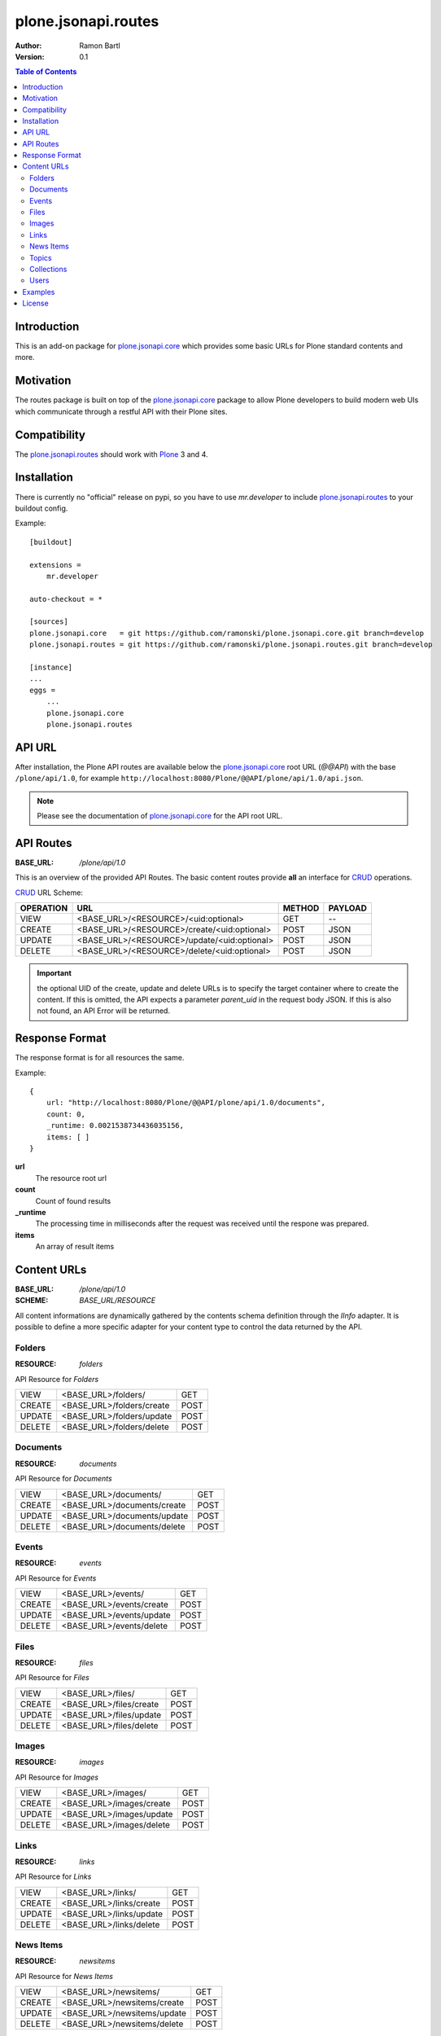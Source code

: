 plone.jsonapi.routes
====================

:Author: Ramon Bartl
:Version: 0.1


.. contents:: Table of Contents
   :depth: 2


Introduction
------------

This is an add-on package for plone.jsonapi.core_ which provides some basic
URLs for Plone standard contents and more.


Motivation
----------

The routes package is built on top of the plone.jsonapi.core_ package to allow
Plone developers to build modern web UIs which communicate through a restful
API with their Plone sites.


Compatibility
-------------

The plone.jsonapi.routes_ should work with Plone_ 3 and 4.


Installation
------------

There is currently no "official" release on pypi, so you have to use
`mr.developer` to include plone.jsonapi.routes_ to your buildout config.

Example::

    [buildout]

    extensions =
        mr.developer

    auto-checkout = *

    [sources]
    plone.jsonapi.core   = git https://github.com/ramonski/plone.jsonapi.core.git branch=develop
    plone.jsonapi.routes = git https://github.com/ramonski/plone.jsonapi.routes.git branch=develop

    [instance]
    ...
    eggs =
        ...
        plone.jsonapi.core
        plone.jsonapi.routes

API URL
-------

After installation, the Plone API routes are available below the
plone.jsonapi.core_ root URL (`@@API`) with the base ``/plone/api/1.0``, for example
``http://localhost:8080/Plone/@@API/plone/api/1.0/api.json``.

.. note:: Please see the documentation of plone.jsonapi.core_ for the API root URL.


API Routes
----------

:BASE_URL: `/plone/api/1.0`

This is an overview of the provided API Routes. The basic content routes
provide **all** an interface for CRUD_ operations.

CRUD_ URL Scheme:

+-----------+---------------------------------------------+--------+---------+
| OPERATION | URL                                         | METHOD | PAYLOAD |
+===========+=============================================+========+=========+
| VIEW      | <BASE_URL>/<RESOURCE>/<uid:optional>        | GET    | --      |
+-----------+---------------------------------------------+--------+---------+
| CREATE    | <BASE_URL>/<RESOURCE>/create/<uid:optional> | POST   | JSON    |
+-----------+---------------------------------------------+--------+---------+
| UPDATE    | <BASE_URL>/<RESOURCE>/update/<uid:optional> | POST   | JSON    |
+-----------+---------------------------------------------+--------+---------+
| DELETE    | <BASE_URL>/<RESOURCE>/delete/<uid:optional> | POST   | JSON    |
+-----------+---------------------------------------------+--------+---------+

.. important:: the optional UID of the create, update and delete URLs is to
               specify the target container where to create the content.  If
               this is omitted, the API expects a parameter `parent_uid` in the
               request body JSON. If this is also not found, an API Error will
               be returned.


Response Format
---------------

The response format is for all resources the same.

Example::

    {
        url: "http://localhost:8080/Plone/@@API/plone/api/1.0/documents",
        count: 0,
        _runtime: 0.0021538734436035156,
        items: [ ]
    }

**url**
    The resource root url
**count**
    Count of found results
**_runtime**
    The processing time in milliseconds after the request was received until
    the respone was prepared.
**items**
    An array of result items


Content URLs
------------

:BASE_URL: `/plone/api/1.0`
:SCHEME:   `BASE_URL/RESOURCE`

All content informations are dynamically gathered by the contents schema
definition through the `IInfo` adapter.  It is possible to define a more
specific adapter for your content type to control the data returned by the API.


Folders
~~~~~~~

:RESOURCE: `folders`

API Resource for `Folders`

+--------+---------------------------+------+
| VIEW   | <BASE_URL>/folders/       | GET  |
+--------+---------------------------+------+
| CREATE | <BASE_URL>/folders/create | POST |
+--------+---------------------------+------+
| UPDATE | <BASE_URL>/folders/update | POST |
+--------+---------------------------+------+
| DELETE | <BASE_URL>/folders/delete | POST |
+--------+---------------------------+------+


Documents
~~~~~~~~~

:RESOURCE: `documents`

API Resource for `Documents`

+--------+-----------------------------+------+
| VIEW   | <BASE_URL>/documents/       | GET  |
+--------+-----------------------------+------+
| CREATE | <BASE_URL>/documents/create | POST |
+--------+-----------------------------+------+
| UPDATE | <BASE_URL>/documents/update | POST |
+--------+-----------------------------+------+
| DELETE | <BASE_URL>/documents/delete | POST |
+--------+-----------------------------+------+


Events
~~~~~~

:RESOURCE: `events`


API Resource for `Events`

+--------+--------------------------+------+
| VIEW   | <BASE_URL>/events/       | GET  |
+--------+--------------------------+------+
| CREATE | <BASE_URL>/events/create | POST |
+--------+--------------------------+------+
| UPDATE | <BASE_URL>/events/update | POST |
+--------+--------------------------+------+
| DELETE | <BASE_URL>/events/delete | POST |
+--------+--------------------------+------+


Files
~~~~~

:RESOURCE: `files`

API Resource for `Files`

+--------+-------------------------+------+
| VIEW   | <BASE_URL>/files/       | GET  |
+--------+-------------------------+------+
| CREATE | <BASE_URL>/files/create | POST |
+--------+-------------------------+------+
| UPDATE | <BASE_URL>/files/update | POST |
+--------+-------------------------+------+
| DELETE | <BASE_URL>/files/delete | POST |
+--------+-------------------------+------+


Images
~~~~~~

:RESOURCE: `images`

API Resource for `Images`

+--------+--------------------------+------+
| VIEW   | <BASE_URL>/images/       | GET  |
+--------+--------------------------+------+
| CREATE | <BASE_URL>/images/create | POST |
+--------+--------------------------+------+
| UPDATE | <BASE_URL>/images/update | POST |
+--------+--------------------------+------+
| DELETE | <BASE_URL>/images/delete | POST |
+--------+--------------------------+------+


Links
~~~~~

:RESOURCE: `links`

API Resource for `Links`

+--------+-------------------------+------+
| VIEW   | <BASE_URL>/links/       | GET  |
+--------+-------------------------+------+
| CREATE | <BASE_URL>/links/create | POST |
+--------+-------------------------+------+
| UPDATE | <BASE_URL>/links/update | POST |
+--------+-------------------------+------+
| DELETE | <BASE_URL>/links/delete | POST |
+--------+-------------------------+------+


News Items
~~~~~~~~~~

:RESOURCE: `newsitems`

API Resource for `News Items`

+--------+-----------------------------+------+
| VIEW   | <BASE_URL>/newsitems/       | GET  |
+--------+-----------------------------+------+
| CREATE | <BASE_URL>/newsitems/create | POST |
+--------+-----------------------------+------+
| UPDATE | <BASE_URL>/newsitems/update | POST |
+--------+-----------------------------+------+
| DELETE | <BASE_URL>/newsitems/delete | POST |
+--------+-----------------------------+------+


Topics
~~~~~~

:RESOURCE: `topics`

API Resource for `Topics`

+--------+--------------------------+------+
| VIEW   | <BASE_URL>/topics/       | GET  |
+--------+--------------------------+------+
| CREATE | <BASE_URL>/topics/create | POST |
+--------+--------------------------+------+
| UPDATE | <BASE_URL>/topics/update | POST |
+--------+--------------------------+------+
| DELETE | <BASE_URL>/topics/delete | POST |
+--------+--------------------------+------+


Collections
~~~~~~~~~~~

:RESOURCE: `collections`

API Resource for `Collections`

+--------+-------------------------------+------+
| VIEW   | <BASE_URL>/collections/       | GET  |
+--------+-------------------------------+------+
| CREATE | <BASE_URL>/collections/create | POST |
+--------+-------------------------------+------+
| UPDATE | <BASE_URL>/collections/update | POST |
+--------+-------------------------------+------+
| DELETE | <BASE_URL>/collections/delete | POST |
+--------+-------------------------------+------+


Users
~~~~~

:RESOURCE: `users`

API Resource for `Plone Users`

+-------------+--------------------------+-----+
| VIEW        | <BASE_URL>/users         | GET |
+-------------+--------------------------+-----+
| GET CURRENT | <BASE_URL>/users/current | GET |
+-------------+--------------------------+-----+


Examples
--------

These examples show the basic usage of the API.
All examples are done from the command line using curl_.

.. important:: Using curl_ without the `--cookie` parameter acts like an anonymous
               request. So the contents of the Plone site need to be published.
               To create/update/delelete contents in Plone, the curl_ requests
               need to be authenticated. Thus, I copied the `__ac` cookie value
               from my browser to the `--cookie` parameter of curl_.

Imagine an empty Plone site with just 2 Folders:

    - Folder 1
    - Folder 2

Now lets list these folder. Therefore we use the `documents` resource of the API::

    curl -XGET http://localhost:8080/Plone/@@API/plone/api/1.0/folders | python -mjson.tool

    {
        "_runtime": 0.0024950504302978516,
        "count": 2,
        "items": [
            {
                "api_url": "http://localhost:8080/Plone/@@API/plone/api/1.0/folders/1b3e6ccde22b48778d5af5768ee49983",
                "created": "2014-01-23T10:10:53+01:00",
                "description": "The first Folder",
                "effective": "2014-01-23T10:11:15+01:00",
                "id": "folder-1",
                "modified": "2014-01-23T10:11:15+01:00",
                "portal_type": "Folder",
                "tags": [],
                "title": "Folder 1",
                "type": "Folder",
                "uid": "1b3e6ccde22b48778d5af5768ee49983",
                "url": "http://localhost:8080/Plone/folder-1"
            },
            {
                "api_url": "http://localhost:8080/Plone/@@API/plone/api/1.0/folders/0198f943bd2b48a8970b04d637f74888",
                "created": "2014-01-23T10:11:05+01:00",
                "description": "The second Folder",
                "effective": "2014-01-23T10:11:15+01:00",
                "id": "folder-2",
                "modified": "2014-01-23T10:11:15+01:00",
                "portal_type": "Folder",
                "tags": [],
                "title": "Folder 2",
                "type": "Folder",
                "uid": "0198f943bd2b48a8970b04d637f74888",
                "url": "http://localhost:8080/Plone/folder-2"
            }
        ],
        "url": "http://localhost:8080/Plone/@@API/plone/api/1.0/folders"
    }

As you can see, the two folders get listed. Also note, that for reasons of
performance, the request to a root URL of a resource contains only the catalog
results. The objects don't get waked up until we request a specific item.

Now we will request a specific folder, which will wake up the object to show more detailed informations::

    curl -XGET http://localhost:8080/Plone/@@API/plone/api/1.0/folders/1b3e6ccde22b48778d5af5768ee49983 | python -mjson.tool

    {
        "_runtime": 0.008948087692260742,
        "count": 1,
        "items": [
            {
                "allowDiscussion": false,
                "api_url": "http://localhost:8080/Plone/@@API/plone/api/1.0/folders/1b3e6ccde22b48778d5af5768ee49983",
                "constrainTypesMode": 0,
                "contributors": [],
                "created": "2014-01-23T10:10:53+01:00",
                "creation_date": "2014-01-23T10:10:53+01:00",
                "creators": [
                    "admin"
                ],
                "description": "The first Folder",
                "effective": "2014-01-23T10:11:15+01:00",
                "effectiveDate": "2014-01-23T10:11:15+01:00",
                "excludeFromNav": false,
                "expirationDate": null,
                "id": "folder-1",
                "immediatelyAddableTypes": [],
                "language": "de",
                "locallyAllowedTypes": [],
                "location": "",
                "modification_date": "2014-01-23T10:11:15+01:00",
                "modified": "2014-01-23T10:11:15+01:00",
                "nextPreviousEnabled": false,
                "parent_id": "Plone",
                "parent_uid": 0,
                "portal_type": "Folder",
                "relatedItems": [],
                "rights": "",
                "subject": [],
                "tags": [],
                "title": "Folder 1",
                "type": "Folder",
                "uid": "1b3e6ccde22b48778d5af5768ee49983",
                "url": "http://localhost:8080/Plone/folder-1"
            }
        ],
        "url": "http://localhost:8080/Plone/@@API/plone/api/1.0/folders"
    }

The response of a specific resource is much more detailed since we gather the
schema fields of the object.  Also note, that if the content is located below
the Plone site root, the parent_uid will be 0.

Now lets create a document below this folder. Therefore, the request needs to
be authenticated. I simply "steal" the **__ac** cookie value of my
authenticated browser session::

    curl -XPOST -H "Content-Type: application/json" -d '{"parent_uid":"1b3e6ccde22b48778d5af5768ee49983", "title":"A Document below Folder 1"}' http://localhost:8080/Plone/@@API/plone/api/1.0/documents/create  --cookie "__ac=NjE2NDZkNjk2ZTo2MTY0NmQ2OTZl" | python -mjson.tool

    {
        "_runtime": 0.08417892456054688,
        "count": 1,
        "items": [
            {
                "allowDiscussion": false,
                "api_url": "http://localhost:8080/Plone/@@API/plone/api/1.0/documents/c1b61148a3a3489c9ae5f18a8b552ceb",
                "contributors": [],
                "creation_date": "2014-01-23T11:54:02+01:00",
                "creators": [
                    "admin"
                ],
                "description": "",
                "effectiveDate": null,
                "excludeFromNav": false,
                "expirationDate": null,
                "id": "a-document-below-folder-1",
                "language": "de",
                "location": "",
                "modification_date": "2014-01-23T11:54:02+01:00",
                "parent_id": "folder-1",
                "parent_uid": "1b3e6ccde22b48778d5af5768ee49983",
                "parent_url": "http://localhost:8080/Plone/@@API/plone/api/1.0/folders/1b3e6ccde22b48778d5af5768ee49983",
                "presentation": false,
                "relatedItems": [],
                "rights": "",
                "subject": [],
                "tableContents": false,
                "text": "",
                "title": "A Document below Folder 1"
            }
        ],
        "url": "http://localhost:8080/Plone/@@API/plone/api/1.0/documents/create"
    }

Note how the `parent_uid` is updated to the one of `Folder 1` and the generated
`api_url` points to the correct `folders` resource here.

Now lets update this document. Therefore we post a new JSON object with the
informations to the documents api url::

    curl -XPOST -H "Content-Type: application/json" -d '{"uid": "c1b61148a3a3489c9ae5f18a8b552ceb", "description":"The description changed", "text": "Some Text"}' http://localhost:8080/Plone/@@API/plone/api/1.0/documents/update  --cookie "__ac=NjE2NDZkNjk2ZTo2MTY0NmQ2OTZl" | python -mjson.tool

    {
        "_runtime": 0.049546003341674805,
        "count": 1,
        "items": [
            {
                "allowDiscussion": false,
                "api_url": "http://localhost:8080/Plone/@@API/plone/api/1.0/documents/c1b61148a3a3489c9ae5f18a8b552ceb",
                "contributors": [],
                "creation_date": "2014-01-23T11:54:02+01:00",
                "creators": [
                    "admin"
                ],
                "description": "The description changed",
                "effectiveDate": null,
                "excludeFromNav": false,
                "expirationDate": null,
                "id": "a-document-below-folder-1",
                "language": "de",
                "location": "",
                "modification_date": "2014-01-23T12:11:33+01:00",
                "parent_id": "folder-1",
                "parent_uid": "1b3e6ccde22b48778d5af5768ee49983",
                "parent_url": "http://localhost:8080/Plone/@@API/plone/api/1.0/folders/1b3e6ccde22b48778d5af5768ee49983",
                "presentation": false,
                "relatedItems": [],
                "rights": "",
                "subject": [],
                "tableContents": false,
                "text": "<p>Some Text</p>",
                "title": "A Document below Folder 1"
            }
        ],
        "url": "http://localhost:8080/Plone/@@API/plone/api/1.0/documents/update"
    }

Note how the description and text changed!

Finally, lets delete the item::

    curl -XPOST -H "Content-Type: application/json" -d '{"uid": "c1b61148a3a3489c9ae5f18a8b552ceb"}' http://localhost:8080/Plone/@@API/plone/api/1.0/documents/delete  --cookie "__ac=NjE2NDZkNjk2ZTo2MTY0NmQ2OTZl" | python -mjson.tool

    {
        "_runtime": 0.0047149658203125,
        "count": 1,
        "items": [
            {
                "deleted": true,
                "id": "a-document-below-folder-1"
            }
        ],
        "url": "http://localhost:8080/Plone/@@API/plone/api/1.0/documents/delete"
    }

The document is now gone::

    curl -XGET http://localhost:8080/Plone/@@API/plone/api/1.0/documents | python -mjson.tool

    {
        "_runtime": 0.0019440650939941406,
        "count": 0,
        "items": [],
        "url": "http://localhost:8080/Plone/@@API/plone/api/1.0/documents"
    }


License
-------

MIT - do what you want


.. _Plone: http://plone.org
.. _Dexterity: https://pypi.python.org/pypi/plone.dexterity
.. _Werkzeug: http://werkzeug.pocoo.org
.. _plone.jsonapi.core: https://github.com/ramonski/plone.jsonapi.core
.. _plone.jsonapi.routes: https://github.com/ramonski/plone.jsonapi.routes
.. _mr.developer: https://pypi.python.org/pypi/mr.developer
.. _Utility: http://developer.plone.org/components/utilities.html
.. _CRUD: http://en.wikipedia.org/wiki/CRUD
.. _curl: http://curl.haxx.se/

.. vim: set ft=rst ts=4 sw=4 expandtab :
